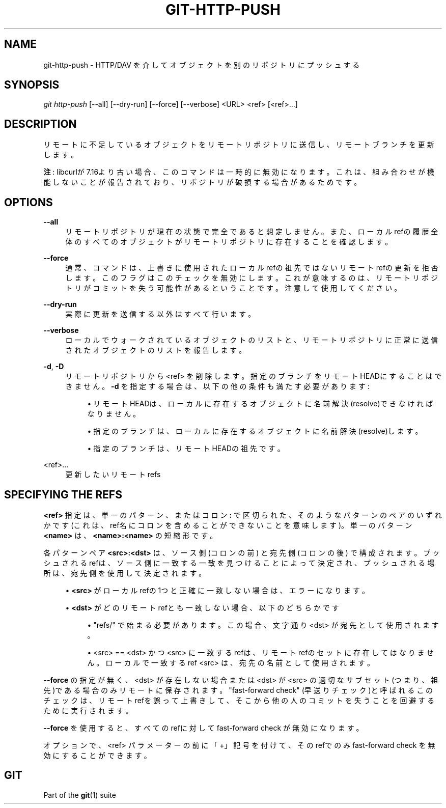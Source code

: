 '\" t
.\"     Title: git-http-push
.\"    Author: [FIXME: author] [see http://docbook.sf.net/el/author]
.\" Generator: DocBook XSL Stylesheets v1.79.1 <http://docbook.sf.net/>
.\"      Date: 12/10/2022
.\"    Manual: Git Manual
.\"    Source: Git 2.38.0.rc1.238.g4f4d434dc6.dirty
.\"  Language: English
.\"
.TH "GIT\-HTTP\-PUSH" "1" "12/10/2022" "Git 2\&.38\&.0\&.rc1\&.238\&.g" "Git Manual"
.\" -----------------------------------------------------------------
.\" * Define some portability stuff
.\" -----------------------------------------------------------------
.\" ~~~~~~~~~~~~~~~~~~~~~~~~~~~~~~~~~~~~~~~~~~~~~~~~~~~~~~~~~~~~~~~~~
.\" http://bugs.debian.org/507673
.\" http://lists.gnu.org/archive/html/groff/2009-02/msg00013.html
.\" ~~~~~~~~~~~~~~~~~~~~~~~~~~~~~~~~~~~~~~~~~~~~~~~~~~~~~~~~~~~~~~~~~
.ie \n(.g .ds Aq \(aq
.el       .ds Aq '
.\" -----------------------------------------------------------------
.\" * set default formatting
.\" -----------------------------------------------------------------
.\" disable hyphenation
.nh
.\" disable justification (adjust text to left margin only)
.ad l
.\" -----------------------------------------------------------------
.\" * MAIN CONTENT STARTS HERE *
.\" -----------------------------------------------------------------
.SH "NAME"
git-http-push \- HTTP/DAV を介してオブジェクトを別のリポジトリにプッシュする
.SH "SYNOPSIS"
.sp
.nf
\fIgit http\-push\fR [\-\-all] [\-\-dry\-run] [\-\-force] [\-\-verbose] <URL> <ref> [<ref>\&...]
.fi
.sp
.SH "DESCRIPTION"
.sp
リモートに不足しているオブジェクトをリモートリポジトリに送信し、リモートブランチを更新します。
.sp
\fB注\fR : libcurlが7\&.16より古い場合、このコマンドは一時的に無効になります。 これは、組み合わせが機能しないことが報告されており、 リポジトリが破損する場合があるためです。
.SH "OPTIONS"
.PP
\fB\-\-all\fR
.RS 4
リモートリポジトリが現在の状態で完全であると想定しません。また、ローカルrefの履歴全体のすべてのオブジェクトがリモートリポジトリに存在することを確認します。
.RE
.PP
\fB\-\-force\fR
.RS 4
通常、コマンドは、上書きに使用されたローカルrefの祖先ではないリモートrefの更新を拒否します。このフラグはこのチェックを無効にします。これが意味するのは、リモートリポジトリがコミットを失う可能性があるということです。注意して使用してください。
.RE
.PP
\fB\-\-dry\-run\fR
.RS 4
実際に更新を送信する以外はすべて行います。
.RE
.PP
\fB\-\-verbose\fR
.RS 4
ローカルでウォークされているオブジェクトのリストと、リモートリポジトリに正常に送信されたオブジェクトのリストを報告します。
.RE
.PP
\fB\-d\fR, \fB\-D\fR
.RS 4
リモートリポジトリから <ref> を削除します。指定のブランチをリモートHEADにすることはできません。
\fB\-d\fR
を指定する場合は、以下の他の条件も満たす必要があります:
.sp
.RS 4
.ie n \{\
\h'-04'\(bu\h'+03'\c
.\}
.el \{\
.sp -1
.IP \(bu 2.3
.\}
リモートHEADは、ローカルに存在するオブジェクトに名前解決(resolve)できなければなりません。
.RE
.sp
.RS 4
.ie n \{\
\h'-04'\(bu\h'+03'\c
.\}
.el \{\
.sp -1
.IP \(bu 2.3
.\}
指定のブランチは、ローカルに存在するオブジェクトに名前解決(resolve)します。
.RE
.sp
.RS 4
.ie n \{\
\h'-04'\(bu\h'+03'\c
.\}
.el \{\
.sp -1
.IP \(bu 2.3
.\}
指定のブランチは、リモートHEADの祖先です。
.RE
.RE
.PP
<ref>\&...
.RS 4
更新したいリモートrefs
.RE
.SH "SPECIFYING THE REFS"
.sp
\fB<ref>\fR 指定は、単一のパターン、またはコロン \fB:\fR で区切られた、そのようなパターンのペアのいずれかです(これは、ref名にコロンを含めることができないことを意味します)。 単一のパターン \fB<name>\fR は、 \fB<name>:<name>\fR の短縮形です。
.sp
各パターン ペア \fB<src>:<dst>\fR は、ソース側 (コロンの前) と宛先側 (コロンの後) で構成されます。 プッシュされるrefは、ソース側に一致する一致を見つけることによって決定され、プッシュされる場所は、宛先側を使用して決定されます。
.sp
.RS 4
.ie n \{\
\h'-04'\(bu\h'+03'\c
.\}
.el \{\
.sp -1
.IP \(bu 2.3
.\}
\fB<src>\fR
がローカルrefの1つと正確に一致しない場合は、エラーになります。
.RE
.sp
.RS 4
.ie n \{\
\h'-04'\(bu\h'+03'\c
.\}
.el \{\
.sp -1
.IP \(bu 2.3
.\}
\fB<dst>\fR
がどのリモートrefとも一致しない場合、以下のどちらかです
.sp
.RS 4
.ie n \{\
\h'-04'\(bu\h'+03'\c
.\}
.el \{\
.sp -1
.IP \(bu 2.3
.\}
"refs/" で始まる必要があります。この場合、文字通り <dst> が宛先として使用されます。
.RE
.sp
.RS 4
.ie n \{\
\h'-04'\(bu\h'+03'\c
.\}
.el \{\
.sp -1
.IP \(bu 2.3
.\}
<src> == <dst> かつ <src> に一致するrefは、リモートrefのセットに存在してはなりません。ローカルで一致するref <src> は、宛先の名前として使用されます。
.RE
.RE
.sp
\fB\-\-force\fR の指定が無く、<dst> が存在しない場合または <dst> が <src> の適切なサブセット(つまり、祖先)である場合のみリモートに保存されます。 "fast\-forward check" (早送りチェック)と呼ばれるこのチェックは、リモートrefを誤って上書きして、そこから他の人のコミットを失うことを回避するために実行されます。
.sp
\fB\-\-force\fR を使用すると、すべてのrefに対して fast\-forward check が無効になります。
.sp
オプションで、<ref> パラメーターの前に「+」記号を付けて、そのrefでのみ fast\-forward check を無効にすることができます。
.SH "GIT"
.sp
Part of the \fBgit\fR(1) suite
